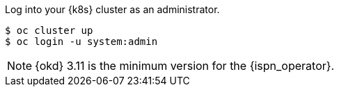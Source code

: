 Log into your {k8s} cluster as an administrator.

ifndef::productized[]
[source,options="nowrap"]
----
$ oc cluster up
$ oc login -u system:admin
----
endif::productized[]

ifdef::productized[]
[source,options="nowrap"]
----
$ oc login -u system:admin
----
endif::productized[]

[NOTE]
====
{okd} 3.11 is the minimum version for the {ispn_operator}.
====
